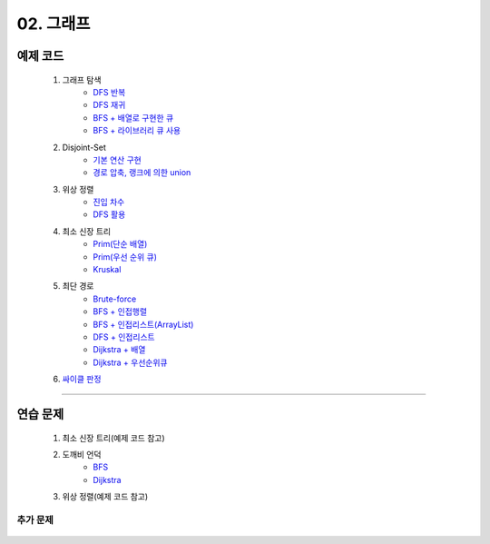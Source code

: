 ﻿========================================
02. 그래프
========================================

예제 코드
=========================

    #. 그래프 탐색
        - `DFS 반복 <https://github.com/JongYunJung/algobooks/blob/master/graph/src/DFSIterativeDemo.java>`_
        - `DFS 재귀 <https://github.com/JongYunJung/algobooks/blob/master/graph/src/DFSRecursiveDemo.java>`_
        - `BFS + 배열로 구현한 큐 <https://github.com/JongYunJung/algobooks/blob/master/graph/src/BFSDemo.java>`_
        - `BFS + 라이브러리 큐 사용 <https://github.com/JongYunJung/algobooks/blob/master/graph/src/BFSWithLibraryDemo.java>`_
        
    #. Disjoint-Set
        - `기본 연산 구현 <https://github.com/algocoding/lecture/blob/master/graph/src/DisjointSetSimple.java>`_
        - `경로 압축, 랭크에 의한 union <https://github.com/algocoding/lecture/blob/master/graph/src/DisjointSetDemo.java>`_
    
    #. 위상 정렬
        - `진입 차수 <https://github.com/JongYunJung/algobooks/blob/master/graph/src/TopoSortDegreeDemo.java>`_
        - `DFS 활용 <https://github.com/JongYunJung/algobooks/blob/master/graph/src/TopoSortDFSDemo.java>`_
    
    #. 최소 신장 트리
        - `Prim(단순 배열) <https://github.com/JongYunJung/algobooks/blob/master/graph/src/MSTPrimArray.java>`_
        - `Prim(우선 순위 큐) <https://github.com/JongYunJung/algobooks/blob/master/graph/src/MSTPrimPQ.java>`_
        - `Kruskal <https://github.com/JongYunJung/algobooks/blob/master/graph/src/MSTKruskal.java>`_
        
    #. 최단 경로
        - `Brute-force <https://github.com/JongYunJung/algobooks/blob/master/graph/src/ShortestPathBrute.java>`_
        - `BFS + 인접행렬 <https://github.com/JongYunJung/algobooks/blob/master/graph/src/ShortestPathBFSMatrix.java>`_
        - `BFS + 인접리스트(ArrayList) <https://github.com/JongYunJung/algobooks/blob/master/graph/src/ShortestPathBFSArrayList.java>`_
        - `DFS + 인접리스트 <https://github.com/JongYunJung/algobooks/blob/master/graph/src/ShortestPathDFS.java>`_
        - `Dijkstra + 배열 <https://github.com/JongYunJung/algobooks/blob/master/graph/src/ShortestPathDijkstraArr.java>`_
        - `Dijkstra + 우선순위큐 <https://github.com/JongYunJung/algobooks/blob/master/graph/src/ShortestPathDijkstra.java>`_

    #. `싸이클 판정 <https://github.com/JongYunJung/algobooks/blob/master/graph/src/Cycle.java>`_

----------
    
연습 문제
=========================
    #. 최소 신장 트리(예제 코드 참고)        
    #. 도깨비 언덕
        - `BFS <https://github.com/JongYunJung/algobooks/blob/master/graph/src/Day2_2BFS.java>`_
        - `Dijkstra <https://github.com/JongYunJung/algobooks/blob/master/graph/src/Day2_2PQ.java>`_
    #. 위상 정렬(예제 코드 참고)
        
추가 문제
-------------------

    .. toctree::   
       :maxdepth: 1  
       :titlesonly:   
       
       practice        

 

 
..
    .. disqus::
        :disqus_identifier: master_page